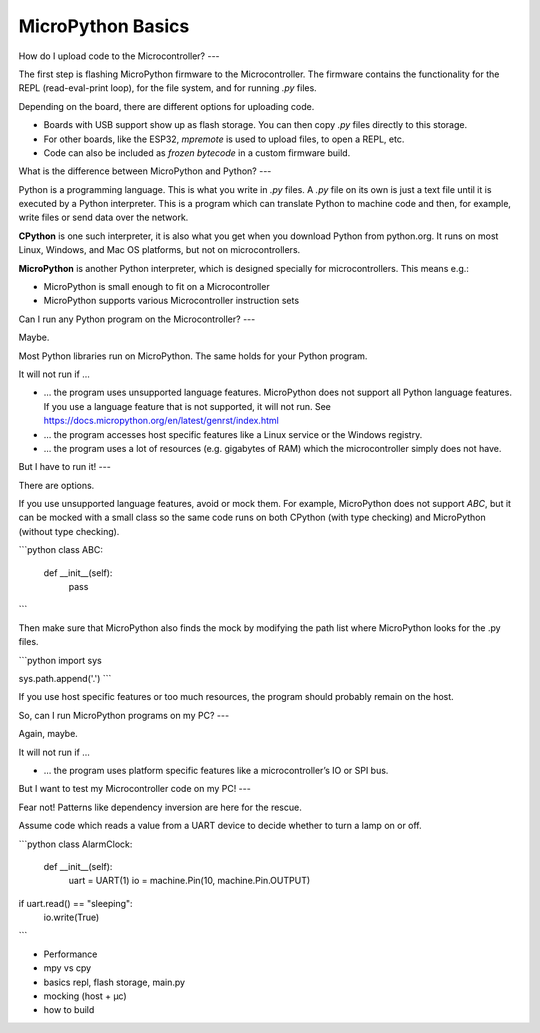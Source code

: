 MicroPython Basics
==================

How do I upload code to the Microcontroller?
---

The first step is flashing MicroPython firmware to the Microcontroller. The firmware contains the functionality for the REPL (read-eval-print loop), for the file system, and for running `.py` files.

Depending on the board, there are different options for uploading code.

* Boards with USB support show up as flash storage. You can then copy `.py` files directly to this storage.
* For other boards, like the ESP32, `mpremote` is used to upload files, to open a REPL, etc.
* Code can also be included as *frozen bytecode* in a custom firmware build.

What is the difference between MicroPython and Python?
---

Python is a programming language. This is what you write in `.py` files.
A `.py` file on its own is just a text file until it is executed by a Python interpreter. This is a program which can translate Python to machine code and then, for example, write files or send data over the network.

**CPython** is one such interpreter, it is also what you get when you download Python from python.org. It runs on most Linux, Windows, and Mac OS platforms, but not on microcontrollers.

**MicroPython** is another Python interpreter, which is designed specially for microcontrollers. This means e.g.:

* MicroPython is small enough to fit on a Microcontroller
* MicroPython supports various Microcontroller instruction sets


Can I run any Python program on the Microcontroller?
---

Maybe.

Most Python libraries run on MicroPython. The same holds for your Python program.

It will not run if …

* … the program uses unsupported language features. MicroPython does not support all Python language features. If you use a language feature that is not supported, it will not run.
  See https://docs.micropython.org/en/latest/genrst/index.html
* … the program accesses host specific features like a Linux service or the Windows registry.
* … the program uses a lot of resources (e.g. gigabytes of RAM) which the microcontroller simply does not have.

But I have to run it!
---

There are options.

If you use unsupported language features, avoid or mock them. For example, MicroPython does not support `ABC`, but it can be mocked with a small class
so the same code runs on both CPython (with type checking) and MicroPython (without type checking).

```python
class ABC:
    def __init__(self):
        pass
```

Then make sure that MicroPython also finds the mock by modifying the path list where MicroPython looks for the .py files.

```python
import sys

sys.path.append('.')
```

If you use host specific features or too much resources, the program should probably remain on the host.

So, can I run MicroPython programs on my PC?
---

Again, maybe.

It will not run if …

* … the program uses platform specific features like a microcontroller’s IO or SPI bus.

But I want to test my Microcontroller code on my PC!
---

Fear not! Patterns like dependency inversion are here for the rescue.

Assume code which reads a value from a UART device to decide whether to turn a lamp on or off.

```python
class AlarmClock:
  def __init__(self):
    uart = UART(1)
    io = machine.Pin(10, machine.Pin.OUTPUT)
if uart.read() == "sleeping":
  io.write(True)
```


* Performance
* mpy vs cpy
* basics repl, flash storage, main.py
* mocking (host + µc)
* how to build
